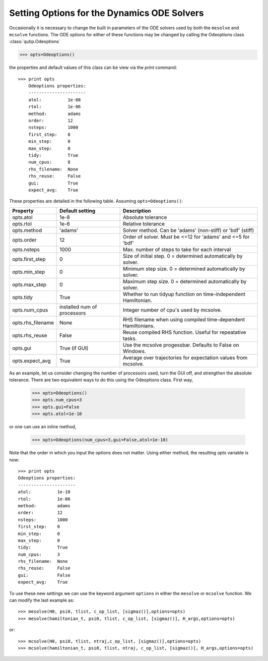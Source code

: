 .. QuTiP 
   Copyright (C) 2011-2012, Paul D. Nation & Robert J. Johansson

.. _odeoptions:

*********************************************
Setting Options for the Dynamics ODE Solvers
*********************************************

Occasionally it is necessary to change the built in parameters of the ODE solvers used by both the ``mesolve`` and ``mcsolve`` functions.  The ODE options for either of these functions may be changed by calling the Odeoptions class :class:`qutip.Odeoptions`

>>> opts=Odeoptions()

the properties and default values of this class can be view via the `print` command::

    >>> print opts
	Odeoptions properties:
	----------------------
	atol:          1e-08
	rtol:          1e-06
	method:        adams
	order:         12
	nsteps:        1000
	first_step:    0
	min_step:      0
	max_step:      0
	tidy:          True
	num_cpus:      8
	rhs_filename:  None
	rhs_reuse:     False
	gui:           True
	expect_avg:    True

These properties are detailed in the following table.  Assuming ``opts=Odeoptions()``:

+-------------------+-----------------+----------------------------------------------------------------+
| Property          | Default setting | Description                                                    |
+===================+=================+================================================================+
| opts.atol         | 1e-8            | Absolute tolerance                                             |
+-------------------+-----------------+----------------------------------------------------------------+
| opts.rtol         | 1e-6            | Relative tolerance                                             |
+-------------------+-----------------+----------------------------------------------------------------+
| opts.method       | 'adams'         | Solver method.  Can be 'adams' (non-stiff) or 'bdf' (stiff)    |
+-------------------+-----------------+----------------------------------------------------------------+
| opts.order        | 12              | Order of solver.  Must be <=12 for 'adams' and <=5 for 'bdf'   |
+-------------------+-----------------+----------------------------------------------------------------+
| opts.nsteps       | 1000            | Max. number of steps to take for each interval                 |
+-------------------+-----------------+----------------------------------------------------------------+
| opts.first_step   | 0               | Size of initial step.  0 = determined automatically by solver. |
+-------------------+-----------------+----------------------------------------------------------------+
| opts.min_step     | 0               | Minimum step size.  0 = determined automatically by solver.    |
+-------------------+-----------------+----------------------------------------------------------------+
| opts.max_step     | 0               | Maximum step size.  0 = determined automatically by solver.    |
+-------------------+-----------------+----------------------------------------------------------------+
| opts.tidy         | True            | Whether to run tidyup function on time-independent Hamiltonian.| 
+-------------------+-----------------+----------------------------------------------------------------+
| opts.num_cpus     | installed num   |  Integer number of cpu's used by mcsolve.                      |
|                   | of processors   |                                                                |
+-------------------+-----------------+----------------------------------------------------------------+
| opts.rhs_filename | None            | RHS filename when using compiled time-dependent Hamiltonians.  |
+-------------------+-----------------+----------------------------------------------------------------+
| opts.rhs_reuse    | False           | Reuse compiled RHS function.  Useful for repeatative tasks.    |
+-------------------+-----------------+----------------------------------------------------------------+
| opts.gui          | True (if GUI)   | Use the mcsolve progessbar. Defaults to False on Windows.      |
+-------------------+-----------------+----------------------------------------------------------------+
| opts.expect_avg   | True            | Average over trajectories for expectation values from mcsolve. |
+-------------------+-----------------+----------------------------------------------------------------+


As an example, let us consider changing the number of processors used, turn the GUI off, and strengthen the absolute tolerance.  There are two equivalent ways to do this using the Odeoptions class.  First way,

    >>> opts=Odeoptions()
    >>> opts.num_cpus=3
    >>> opts.gui=False
    >>> opts.atol=1e-10

or one can use an inline method,

	>>> opts=Odeoptions(num_cpus=3,gui=False,atol=1e-10)

Note that the order in which you input the options does not matter.  Using either method, the resulting `opts` variable is now::

	>>> print opts
	Odeoptions properties:
	----------------------
	atol:          1e-10
	rtol:          1e-06
	method:        adams
	order:         12
	nsteps:        1000
	first_step:    0
	min_step:      0
	max_step:      0
	tidy:          True
	num_cpus:      3
	rhs_filename:  None
	rhs_reuse:     False
	gui:           False
	expect_avg:    True

To use these new settings we can use the keyword argument ``options`` in either the ``mesolve`` or ``mcsolve`` function.  We can modify the last example as::

    >>> mesolve(H0, psi0, tlist, c_op_list, [sigmaz()],options=opts)
    >>> mesolve(hamiltonian_t, psi0, tlist, c_op_list, [sigmaz()], H_args,options=opts)

or::
    
    >>> mcsolve(H0, psi0, tlist, ntraj,c_op_list, [sigmaz()],options=opts)
    >>> mcsolve(hamiltonian_t, psi0, tlist, ntraj, c_op_list, [sigmaz()], H_args,options=opts)


